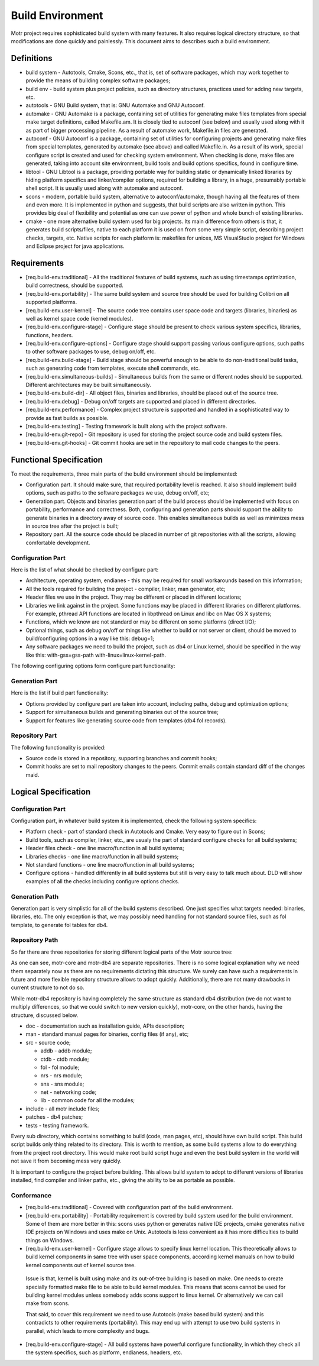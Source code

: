 =================
Build Environment
=================

Motr project requires sophisticated build system with many features. It also requires logical directory structure, so that modifications are done quickly and painlessly. This document aims to describes such a build environment.

***************
Definitions
***************

- build system - Autotools, Cmake, Scons, etc., that is, set of software packages, which may work together to provide the means of building complex software packages;\

- build env - build system plus project policies, such as directory structures, practices used for adding new targets, etc.

- autotools - GNU Build system, that is: GNU Automake and GNU Autoconf.

- automake - GNU Automake is a package, containing set of utilities for generating make files templates from special make target definitions, called Makefile.am. It is closely tied to autoconf (see below) and usually used along with it as part of bigger processing pipeline. As a result of automake work, Makefile.in files are generated.

- autoconf - GNU Autoconf is a package, containing set of utilities for configuring projects and generating make files from special templates, generated by automake (see above) and called Makefile.in. As a result of its work, special configure script is created and used for checking system environment. When checking is done, make files are generated, taking into account site environment, build tools and build options specifics, found in configure time.

- libtool - GNU Libtool is a package, providing portable way for building static or dynamically linked libraries by hiding platform specifics and linker/compiler options, required for building a library, in a huge, presumably portable shell script. It is usually used along with automake and autoconf.

- scons - modern, portable build system, alternative to autoconf/automake, though having all the features of them and even more. It is implemented in python and suggests, that build scripts are also written in python. This provides big deal of flexibility and potential as one can use power of python and whole bunch of existing libraries.

- cmake - one more alternative build system used for big projects. Its main difference from others is that, it generates build scripts/files, native to each platform it is used on from some very simple script, describing project checks, targets, etc. Native scripts for each platform is: makefiles for unices, MS VisualStudio project for Windows and Eclipse project for java applications.

***************
Requirements
***************

- [req.build-env.traditional] - All the traditional features of build systems, such as using timestamps optimization, build correctness, should be supported.

- [req.build-env.portability] - The same build system and source tree should be used for building Colibri on all supported platforms.

- [req.build-env.user-kernel] - The source code tree contains user space code and targets (libraries, binaries) as well as kernel space code (kernel modules).

- [req.build-env.configure-stage] - Configure stage should be present to check various system specifics, libraries, functions, headers.

- [req.build-env.configure-options] - Configure stage should support passing various configure options, such paths to other software packages to use, debug on/off, etc.

- [req.build-env.build-stage] - Build stage should be powerful enough to be able to do non-traditional build tasks, such as generating code from templates, execute shell commands, etc.

- [req.build-env.simultaneous-builds] - Simultaneous builds from the same or different nodes should be supported. Different architectures may be built simultaneously.

- [req.build-env.build-dir] - All object files, binaries and libraries, should be placed out of the source tree.

- [req.build-env.debug] - Debug on/off targets are supported and placed in different directories.

- [req.build-env.performance] - Complex project structure is supported and handled in a sophisticated way to provide as fast builds as possible.

- [req.build-env.testing] - Testing framework is built along with the project software.

- [req.build-env.git-repo] - Git repository is used for storing the project source code and build system files.

- [req.build-env.git-hooks] - Git commit hooks are set in the repository to mail code changes to the peers.

************************
Functional Specification
************************

To meet the requirements, three main parts of the build environment should be implemented:

- Configuration part. It should make sure, that required portability level is reached. It also should implement build options, such as paths to the software packages we use, debug on/off, etc;

- Generation part. Objects and binaries generation part of the build process should be implemented with focus on portability, performance and correctness. Both, configuring and generation parts should support the ability to generate binaries in a directory away of source code. This enables simultaneous builds as well as minimizes mess in source tree after the project is built;

- Repository part. All the source code should be placed in number of git repositories with all the scripts, allowing comfortable development.

Configuration Part
===================

Here is the list of what should be checked by configure part:

- Architecture, operating system, endianes - this may be required for small workarounds based on this information;

- All the tools required for building the project - compiler, linker, man generator, etc;

- Header files we use in the project. They may be different or placed in different locations;

- Libraries we link against in the project. Some functions may be placed in different libraries on different platforms. For example, pthread API functions are located in libpthread on Linux and libc on Mac OS X systems;

- Functions, which we know are not standard or may be different on some platforms (direct I/O);

- Optional things, such as debug on/off or things like whether to build or not server or client, should be moved to build/configuring options in a way like this: debug=1;

- Any software packages we need to build the project, such as db4 or Linux kernel, should be specified in the way like this: with-gss=gss-path with-linux=linux-kernel-path.

The following configuring options form configure part functionality:

.. image:: Images/Few.PNG

Generation Part
===============

Here is the list if build part functionality:

- Options provided by configure part are taken into account, including paths, debug and optimization options;

- Support for simultaneous builds and generating binaries out of the source tree;

- Support for features like generating source code from templates (db4 fol records).

Repository Part
===============

The following functionality is provided:

- Source code is stored in a repository, supporting branches and commit hooks;

- Commit hooks are set to mail repository changes to the peers. Commit emails contain standard diff of the changes maid.

*********************
Logical Specification
*********************

Configuration Part
===================

Configuration part, in whatever build system it is implemented, check the following system specifics:

- Platform check - part of standard check in Autotools and Cmake. Very easy to figure out in Scons;

- Build tools, such as compiler, linker, etc., are usualy the part of standard configure checks for all build systems;

- Header files check - one line macro/function in all build systems;

- Libraries checks - one line macro/function in all build systems;

- Not standard functions - one line macro/function in all build systems;

- Configure options - handled differently in all build systems but still is very easy to talk much about. DLD will show examples of all the checks including configure options checks.

Generation Path
===============

Generation part is very simplistic for all of the build systems described. One just specifies what targets needed: binaries, libraries, etc. The only exception is that, we may possibly need handling for not standard source files, such as fol template, to generate fol tables for db4.

Repository Path
================

So far there are three repositories for storing different logical parts of the Motr source tree:

.. image:: Images/REP.PNG

As one can see, motr-core and motr-db4 are separate repositories. There is no some logical explanation why we need them separately now as there are no requirements dictating this structure. We surely can have such a requirements in future and more flexible repository structure allows to adopt quickly. Additionally, there are not many drawbacks in current structure to not do so.

While motr-db4 repository is having completely the same structure as standard db4 distribution (we do not want to multiply differences, so that we could switch to new version quickly), motr-core, on the other hands, having the structure, discussed below.

- doc - documentation such as installation guide, APIs description;

- man - standard manual pages for binaries, config files (if any), etc;

- src - source code;

  - addb - addb module;

  - ctdb - ctdb module;

  - fol - fol module;

  - nrs - nrs module;

  - sns - sns module;

  - net - networking code;

  - lib - common code for all the modules;

- include - all motr include files;

- patches - db4 patches;

- tests - testing framework.

Every sub directory, which contains something to build (code, man pages, etc), should have own build script. This build script builds only thing related to its directory. This is worth to mention, as some build systems allow to do everything from the project root directory. This would make root build script huge and even the best build system in the world will not save it from becoming mess very quickly.

It is important to configure the project before building. This allows build system to adopt to different versions of libraries installed, find compiler and linker paths, etc., giving the ability to be as portable as possible.

Conformance
===============

- [req.build-env.traditional] - Covered with configuration part of the build environment.

- [req.build-env.portability] - Portability requirement is covered by build system used for the build environment. Some of them are more better in this: scons uses python or generates native IDE projects, cmake generates native IDE projects on Windows and uses make on Unix. Autotools is less convenient as it has more difficulties to build things on Windows.

- [req.build-env.user-kernel] - Configure stage allows to specify linux kernel location. This theoretically allows to build kernel components in same tree with user space components, according kernel manuals on how to build kernel components out of kernel source tree.

 Issue is that, kernel is built using make and its out-of-tree building is based on make. One needs to create specially formatted make file to be able to build kernel modules. This means that scons cannot be used for building kernel modules unless somebody adds scons support to linux kernel. Or alternatively we can call make from scons.

 That said, to cover this requirement we need to use Autotools (make based build system) and this contradicts to other requirements (portability). This may end up with attempt to use two build systems in parallel, which leads to more complexity and bugs.

- [req.build-env.configure-stage] - All build systems have powerful configure functionality, in which they check all the system specifics, such as platform, endianess, headers, etc.


